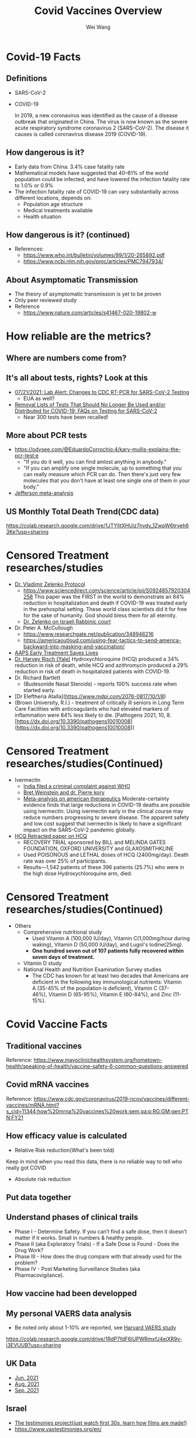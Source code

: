 #+TITLE: Covid Vaccines Overview
#+author: Wei Wang
#+OPTIONS: toc:nil
#+REVEAL_ROOT: https://cdn.jsdelivr.net/npm/reveal.js
#+OPTIONS: reveal_center:t reveal_progress:t reveal_history:nil reveal_control:t
#+OPTIONS: reveal_rolling_links:t reveal_keyboard:t reveal_overview:t num:nil
#+OPTIONS: reveal_width:1400 reveal_height:1000
#+OPTIONS: toc:nil
#+OPTIONS: reveal_klipsify_src:t
#+REVEAL_MIN_SCALE: 1.0
#+REVEAL_MAX_SCALE: 1.0
#+REVEAL_PLUGINS: (notes search zoom)
#+REVEAL_MARGIN: 0.1
#+REVEAL_TRANS: cube
#+REVEAL_THEME: black
#+REVEAL_HLEVEL: 2
#+REVEAL_POSTAMBLE: <p> Based upon work by yjwen. </p>


* Covid-19 Facts
** Definitions
- SARS-CoV-2
- COVID-19

  In 2019, a new coronavirus was identified as the cause of a disease outbreak that originated in China. The virus is now known as the severe acute respiratory syndrome coronavirus 2 (SARS-CoV-2). The disease it causes is called coronavirus disease 2019 (COVID-19).
** How dangerous is it?
- Early data from China: 3.4% case fatality rate
- Mathematical models have suggested that 40–81% of the world population could be infected, and have lowered the infection fatality rate to 1.0% or 0.9%
- The infection fatality rate of COVID-19 can vary substantially across different locations, depends on:
  - Population age structure
  - Medical treatments available
  - Health situation

** How dangerous is it? (continued)
   [[file:CovidVaxOverview.org_imgs/20211011_185859_35RqeZ.png]]
- References:
  - https://www.who.int/bulletin/volumes/99/1/20-265892.pdf
  - https://www.ncbi.nlm.nih.gov/pmc/articles/PMC7947934/
** About Asymptomatic Transmission
[[file:CovidVaxOverview.org_imgs/20211011_191134_ckRtJR.png]]
- The theory of asymptomatic transmission is yet to be proven
- Only peer reviewed study
- Reference
  - https://www.nature.com/articles/s41467-020-19802-w

* How reliable are the metrics?
** Where are numbers come from?
[[file:CovidVaxOverview.org_imgs/20211011_192020_fl9ZQr.png]]

** It's all about tests, rights? Look at this
[[file:CovidVaxOverview.org_imgs/20211011_192230_cgZoQl.png]]
- [[https://www.cdc.gov/csels/dls/locs/2021/07-21-2021-lab-alert-Changes_CDC_RT-PCR_SARS-CoV-2_Testing_1.html][07/21/2021: Lab Alert: Changes to CDC RT-PCR for SARS-CoV-2 Testing]]
  - EUA as well?
- [[https://www.fda.gov/medical-devices/coronavirus-covid-19-and-medical-devices/removal-lists-tests-should-no-longer-be-used-andor-distributed-covid-19-faqs-testing-sars-cov-2][Removal Lists of Tests That Should No Longer Be Used and/or Distributed for COVID-19: FAQs on Testing for SARS-CoV-2]]
  - Near 300 tests have been recalled!
** More about PCR tests
[[file:CovidVaxOverview.org_imgs/20211011_193145_sow5To.png]]
[[file:CovidVaxOverview.org_imgs/20211011_192805_utVJNo.png]]
- https://odysee.com/@EduardoCorrochio:4/kary-mullis-explains-the-pcr-test:e
  - "If you do it well, you can find amlost anything in anybody."
  - "If you can amplify one single molecule, up to something that you can really measure which PCR can do. Then there's just very few molecules that you don't have at least one single one of them in your body."
- [[https://academic.oup.com/cid/advance-article/doi/10.1093/cid/ciaa1764/6018217][Jefferson meta-analysis]]
** US Monthly Total Death Trend(CDC data)
[[file:CovidVaxOverview.org_imgs/20211011_203335_m0MJBI.png]]
https://colab.research.google.com/drive/1JTYIltXHUiz7nvdv_1ZwpW6trveh63Ke?usp=sharing

* Censored Treatment researches/studies
- [[https://vladimirzelenkomd.com/zelenko-treatment-protocol/][Dr. Vladimir Zelenko Protocol]]
  - https://www.sciencedirect.com/science/article/pii/S0924857920304258
    This paper was the FIRST in the world to demonstrate an 84% reduction in hospitalization and death if COVID-19 was treated early in the prehospital setting. These world class scientists did it for free for the sake of humanity. God should bless them for all eternity.
  - [[https://rumble.com/vkqs1o-dr.-zelenko-schools-israeli-rabbinic-court..html][Dr. Zelenko on Israeli Rabbinic court]]
- Dr. Peter A. McCullough
  - https://www.researchgate.net/publication/348946216
  - https://americaoutloud.com/using-fear-tactics-to-send-america-backward-into-masking-and-vaccination/
- [[https://aapsonline.org/early-treatment-saves-lives/][AAPS Early Treatment Saves Lives]]
- [[https://doi.org/10.1016/j.ijid.2020.06.099][Dr. Harvey Risch (Yale)]]
  Hydroxychloroquine (HCQ) produced a 34% reduction in risk of death, while HCQ and azithromycin produced a 29% reduction in risk of death in hospitalized patients with COVID-19.
- Dr. Richard Bartlett
  - (Budesonide Nasal Steroids) - reports 100% success rate when started early.
- [Dr Eleftheria Atalla](https://www.mdpi.com/2076-0817/10/1/8)
- (Brown University, R.I.) - treatment of critically ill seniors in Long Term Care
    Facilities with anticoagulants who had elevated markers of inflammation were 84% less likely to die. [Pathogens 2021, 10, 8. [https://dx.doi.org/10.3390/pathogens10010008](https://dx.doi.org/10.3390/pathogens10010008)]
* Censored Treatment researches/studies(Continued)
- Ivermectin
  - [[https://m.thebl.com/world-news/india-for-discouraging-the-use-of-ivermectin-who-official-could-receive-death-penalty.html][India filed a criminal complaint against WHO]]
  - [[https://open.spotify.com/episode/7uVXKgE6eLJKMXkETwcw0D?si=eR1_mbUXToekzvM7IURJrQ&utm_source=copy-link&dl_branch=1&nd=1][Bret Weinstein and dr. Pierre kory]]
  - [[https://journals.lww.com/americantherapeutics/Abstract/9000/Ivermectin_for_Prevention_and_Treatment_of.98040.aspx][Meta-analysis on american therapeutics]]
    Moderate-certainty evidence finds that large reductions in COVID-19 deaths are possible using ivermectin. Using ivermectin early in the clinical course may reduce numbers progressing to severe disease. The apparent safety and low cost suggest that ivermectin is likely to have a significant impact on the SARS-CoV-2 pandemic globally.
- [[https://www.thelancet.com/journals/lancet/article/PIIS0140-6736(20)31180-6/fulltext][HCQ Retracted paper on HCQ]]
  - RECOVERY TRIAL sponsored by BILL and  MELINDA GATES FOUNDATION, OXFORD UNIVERSITY and GLAXOSMITHKLINE
  - Used POISONOUS and LETHAL doses of HCQ (2400mg/day).  Death rate was over 25% of participants.
  - Results—1,542 patients of these 396 patients (25.7%) who were in the high dose Hydroxychloroquine arm, died.
* Censored Treatment researches/studies(Continued)
- Others
  - Comprehensive nutritional study
    - Used Vitamin A (100,000 IU/day), Vitamin C(1,000mg/hour during waking), Vitamin D (50,000 IU/day), and Lugol's Iodine(25mg). 
    - *One hundred seven out of 107 patients fully recovered within seven days of treatment.*
  - Vitamin D study
  - National Health and Nutrition Examination Survey studies 
    - The CDC has known for at least two decades that Americans are deficient in the following key immunological nutrients: Vitamin A (35-45% of the population is deficient), Vitamin C (37-46%), Vitamin D (65-95%), Vitamin E (60-84%), and Zinc (11-15%).

* Covid Vaccine Facts
** Traditional vaccines
[[file:CovidVaxOverview.org_imgs/20211011_214736_oyuhab.png]]
Reference: https://www.mayoclinichealthsystem.org/hometown-health/speaking-of-health/vaccine-safety-6-common-questions-answered
** Covid mRNA vaccines
[[file:CovidVaxOverview.org_imgs/20211011_214558_fOGgty.png]]

Reference: https://www.cdc.gov/coronavirus/2019-ncov/vaccines/different-vaccines/mRNA.html?s_cid=11344:how%20mrna%20vaccines%20work:sem.ga:p:RG:GM:gen:PTN:FY21

** How efficacy value is calculated
- Relative Risk reduction(What's been told)
[[file:CovidVaxOverview.org_imgs/20211011_212621_3uWJ9j.png]]
Keep in mind when you read this data, there is no reliable way to tell who really got COVID
- Absolute risk reduction
 [[file:CovidVaxOverview.org_imgs/20211011_212914_Qr7WBX.png]]

** Put data together
[[file:CovidVaxOverview.org_imgs/20211011_213117_gRIuqt.png]]

** Understand phases of clinical trails
- Phase I - Determine Safety. If you can’t find a safe dose, then it doesn’t matter if it works. Small in numbers & healthy people.
- Phase II (aka Exploratory Trials) - If a Safe Dose is Found - Does the Drug Work?
- Phase III - How does the drug compare with that already used for the problem?
- Phase IV - Post Marketing Surveillance Studies (aka Pharmacovigilance).

** How vaccine had been developped
[[file:CovidVaxOverview.org_imgs/20211011_214211_jELaLo.png]]
** My personal VAERS data analysis
- Be noted only about 1-10% are reported, see [[https://digital.ahrq.gov/sites/default/files/docs/publication/r18hs017045-lazarus-final-report-2011.pdf][Harvard VAERS study]]
https://colab.research.google.com/drive/1RdP7fdF6iUPWRmxfJ4eiXR9v-i3EVUUB?usp=sharing

[[file:CovidVaxOverview.org_imgs/20211012_003957_a8xZNE.png]]
[[file:CovidVaxOverview.org_imgs/20211012_004015_TPNkc1.png]]

** UK Data
- [[https://assets.publishing.service.gov.uk/government/uploads/system/uploads/attachment_data/file/1001354/Variants_of_Concern_VOC_Technical_Briefing_17.pdf][Jun. 2021]]
 [[file:CovidVaxOverview.org_imgs/20211011_214943_yrMfK3.png]]
- [[https://assets.publishing.service.gov.uk/government/uploads/system/uploads/attachment_data/file/1009243/Technical_Briefing_20.pdf][Aug. 2021]]
 [[file:CovidVaxOverview.org_imgs/20211011_215040_lNAZoB.png]]
- [[https://assets.publishing.service.gov.uk/government/uploads/system/uploads/attachment_data/file/1014926/Technical_Briefing_22_21_09_02.pdf][Sep. 2021]]
 [[file:CovidVaxOverview.org_imgs/20211011_215120_ePKtr5.png]]

** Israel
[[file:CovidVaxOverview.org_imgs/20211011_204735_vh2Trf.png]]
- [[https://rumble.com/vmpbh3-38132823.html][The testimonies project(just watch first 30s, learn how films are made!)]]
- https://www.vaxtestimonies.org/en/

** Singapore
[[file:CovidVaxOverview.org_imgs/20211011_204831_xZvZnT.png]]

** US latest Vax development
- [[https://www.poynter.org/reporting-editing/2021/cdc-advisers-approve-covid-booster-shots-for-adults-but-reject-part-of-fda-approval/][CDC director overrules advisers and approves Pfizer booster shots for millions of people in high-risk jobs]]
  - "The highly unusual move comes after the advisory board on vaccines voted nine to six against giving booster shots to teachers, health care workers and others who come in close contact with people in their jobs."
- [[file:docs/AFFIDAVIT-OF-LTC_Long.pdf][Oct. 4th 2021, Affidavit of Army Lieutenant Colonel Theresa Long M.D]]
 [[file:CovidVaxOverview.org_imgs/20211011_222041_WwXdFZ.png]]
 [[file:CovidVaxOverview.org_imgs/20211011_222009_8Kw9aA.png]]

- Texas governor signed bill forbiden Vax mandate
** VigiAccess data (WHO)
- http://vigiaccess.org/
[[file:CovidVaxOverview.org_imgs/20211011_222623_7RhbZn.png]]
** Spike protein itself is toxic
- https://www.brighteon.com/3d683a15-fc3d-432d-a057-3313969eb075
- https://omny.fm/shows/on-point-with-alex-pierson/new-peer-reviewed-study-on-covid-19-vaccines-sugge

** Dr. Bhakdi on Covid mRNA Vaccine and Blood clots & Autoimmune diseases
- https://odysee.com/@Doctors4CovidEthics:d/Prof.-Sucharit-Bhakdi-statement-on-EMA-open-letter.ENG:0?&sunset=lbrytv
- https://odysee.com/@True_World:f/Dr-Bhakdi-Another-spot-Blood-Antibodies-and-Warning-of-2nd-Dose---Dr-Bhakdi-Varovani-pred-druhou-davkou-ockovani:2

** Dr. Robert Malone on Dark Horse Podcase interview
[[file:CovidVaxOverview.org_imgs/20211011_224729_JI3O1B.png]]
- https://odysee.com/@blasiusgeorge:9/Robert-Malone---Dark-Horse-Podcast-Interview:b
  + From 35:52
- Dr. Bret Weinstein, Was a professor of biology at Evergreen State College
- Dr. Robert Malone, inventor of mRNA vaccine technology
- Steve Kirsch, tech entrepreneur
** mRNA bio distribution
- https://www.naturalnews.com/files/Pfizer-bio-distribution-confidential-document-translated-to-english.pdf
 [[file:CovidVaxOverview.org_imgs/20211011_224645_hbHrik.png]]
** Dr. Ryan Cole seeing cancer spike in his lab
- https://t.me/c/1475320641/41747
- https://www.youtube.com/watch?v=tUE5EBPt-lU (Censored)

** Long term adverse reaction: Official answer is Unknown
- http://www.uphs.upenn.edu/cep/COVID/mRNA%20vaccine%20review%20final.pdf
- Research polio vaccine in history, mass adverse reaction(Cancer, autoimmune, etc) are discovered after 5-10 years
  - Got to any medical library and search with keyword SV40 virus
- Dolores Cahill's forcast([[https://selectbiosciences.com/conferences/biographies.aspx?conf=admept2013&speaker=313126][Biography]]), [[https://t.me/c/1475320641/18584][vieo link]]
  - "More harm of these mRNA vaccines will happen in the years to come"
  - "Any one who's over 70, who gets one of these mRNA vaccines will probably sadly die within about two to three years"
  - "And I would say anyone who gets the mRNA injection, no matter what age you are, your life expectancy will be reueced to you know, die if you're in your thirties within five to ten years."
- Infertity is the major one
- [[https://informedchoicewa.org/news/chance-that-covid-19-vaccines-are-gene-therapy-100/][Cancer by design]]
- Autoimmune disease by design


* How Covid Vaccine impact shools?
- What college require te Covid-19 Vaccine?
  https://www.bestcolleges.com/blog/list-of-colleges-that-require-covid-19-vaccine/
* Good overall references
- [[https://cdn.greenmedinfo.com/sites/default/files/cdn/Position_Paper_v24_FINAL.pdf][Dr. Herry]]
- [[https://www.flemingmethod.com/live-stream-of-event-2021][Dr. Fleming]]
